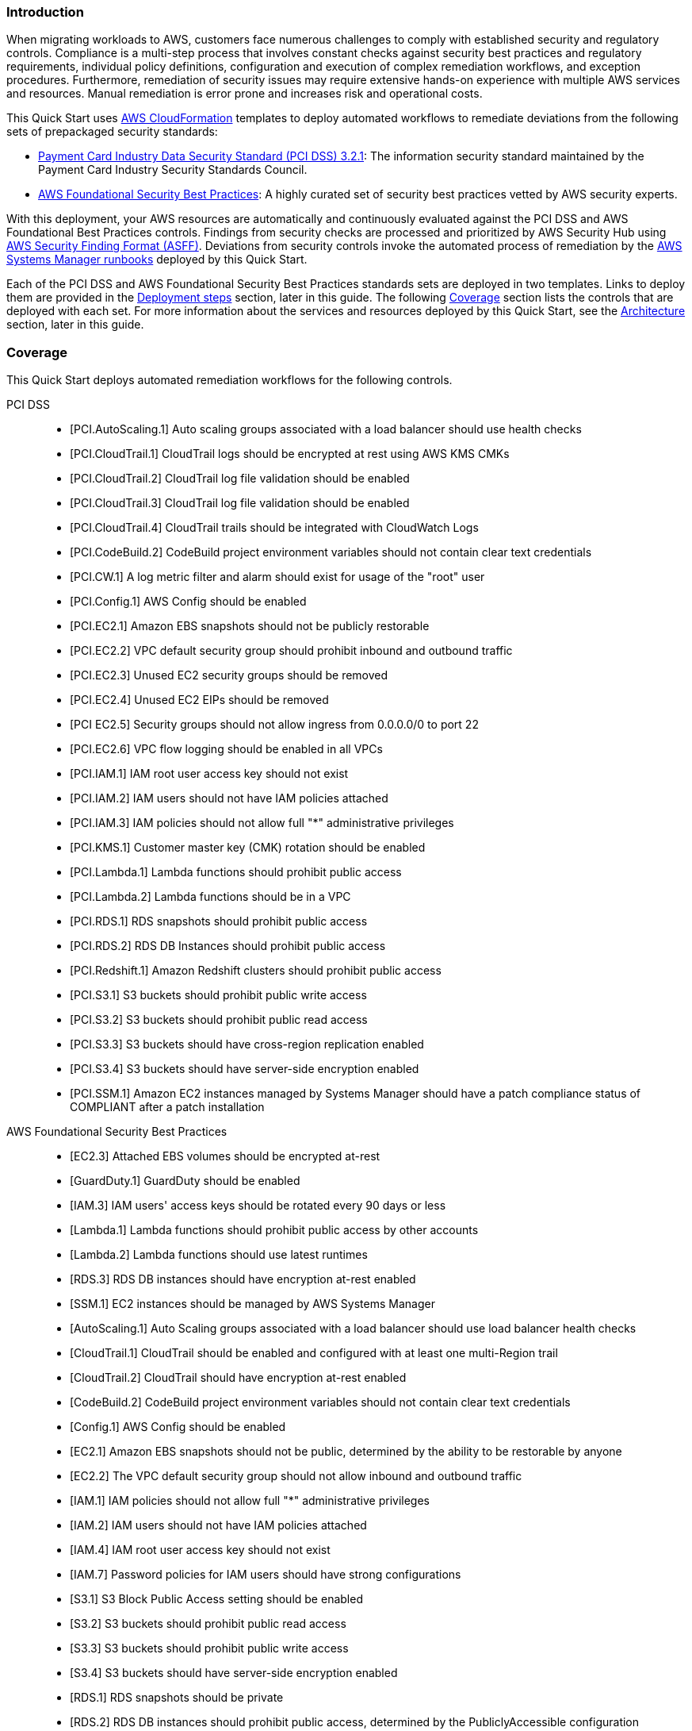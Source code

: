 // Replace the content in <>
// Briefly describe the software. Use consistent and clear branding.
// Include the benefits of using the software on AWS, and provide details on usage scenarios.
// Describe how the software works on AWS.>


=== Introduction

When migrating workloads to AWS, customers face numerous challenges to comply with established security and regulatory controls. Compliance is a multi-step process that involves constant checks against security best practices and regulatory requirements, individual policy definitions, configuration and execution of complex remediation workflows, and exception procedures. Furthermore, remediation of security issues may require extensive hands-on experience with multiple AWS services and resources. Manual remediation is error prone and increases risk and operational costs.

This Quick Start uses http://aws.amazon.com/cloudformation/[AWS CloudFormation^] templates to deploy automated workflows to remediate deviations from the following sets of prepackaged security standards:

* link:https://docs.aws.amazon.com/securityhub/latest/userguide/securityhub-standards-pcidss.html[Payment Card Industry Data Security Standard (PCI DSS) 3.2.1^]: The information security standard maintained by the Payment Card Industry Security Standards Council.
* link:https://docs.aws.amazon.com/securityhub/latest/userguide/securityhub-standards-fsbp.html[AWS Foundational Security Best Practices^]: A highly curated set of security best practices vetted by AWS security experts.

With this deployment, your AWS resources are automatically and continuously evaluated against the PCI DSS and AWS Foundational Best Practices controls. Findings from security checks are processed and prioritized by AWS Security Hub using https://docs.aws.amazon.com/securityhub/latest/userguide/securityhub-findings-format.html[AWS Security Finding Format (ASFF)^]. Deviations from security controls invoke the automated process of remediation by the https://docs.aws.amazon.com/systems-manager/latest/userguide/automation-documents.html[AWS Systems Manager runbooks^] deployed by this Quick Start.

Each of the PCI DSS and AWS Foundational Security Best Practices standards sets are deployed in two templates. Links to deploy them are provided in the link:#_deployment_steps[Deployment steps] section, later in this guide. The following link:#_coverage[Coverage] section lists the controls that are deployed with each set. For more information about the services and resources deployed by this Quick Start, see the link:#_architecture[Architecture] section, later in this guide.

=== Coverage
This Quick Start deploys automated remediation workflows for the following controls.

PCI DSS::
* [PCI.AutoScaling.1] Auto scaling groups associated with a load balancer should use health checks
* [PCI.CloudTrail.1] CloudTrail logs should be encrypted at rest using AWS KMS CMKs
* [PCI.CloudTrail.2] CloudTrail log file validation should be enabled
* [PCI.CloudTrail.3] CloudTrail log file validation should be enabled
* [PCI.CloudTrail.4] CloudTrail trails should be integrated with CloudWatch Logs
* [PCI.CodeBuild.2] CodeBuild project environment variables should not contain clear text credentials
* [PCI.CW.1] A log metric filter and alarm should exist for usage of the "root" user
* [PCI.Config.1] AWS Config should be enabled
* [PCI.EC2.1] Amazon EBS snapshots should not be publicly restorable
* [PCI.EC2.2] VPC default security group should prohibit inbound and outbound traffic
* [PCI.EC2.3] Unused EC2 security groups should be removed
* [PCI.EC2.4] Unused EC2 EIPs should be removed
* [PCI EC2.5] Security groups should not allow ingress from 0.0.0.0/0 to port 22
* [PCI.EC2.6] VPC flow logging should be enabled in all VPCs
* [PCI.IAM.1] IAM root user access key should not exist
* [PCI.IAM.2] IAM users should not have IAM policies attached
* [PCI.IAM.3] IAM policies should not allow full "*" administrative privileges
* [PCI.KMS.1] Customer master key (CMK) rotation should be enabled
* [PCI.Lambda.1] Lambda functions should prohibit public access
* [PCI.Lambda.2] Lambda functions should be in a VPC
* [PCI.RDS.1] RDS snapshots should prohibit public access
* [PCI.RDS.2] RDS DB Instances should prohibit public access
* [PCI.Redshift.1] Amazon Redshift clusters should prohibit public access
* [PCI.S3.1] S3 buckets should prohibit public write access
* [PCI.S3.2] S3 buckets should prohibit public read access
* [PCI.S3.3] S3 buckets should have cross-region replication enabled
* [PCI.S3.4] S3 buckets should have server-side encryption enabled
* [PCI.SSM.1] Amazon EC2 instances managed by Systems Manager should have a patch compliance status of COMPLIANT after a patch installation

AWS Foundational Security Best Practices::
* [EC2.3] Attached EBS volumes should be encrypted at-rest
* [GuardDuty.1] GuardDuty should be enabled
* [IAM.3] IAM users' access keys should be rotated every 90 days or less
* [Lambda.1] Lambda functions should prohibit public access by other accounts
* [Lambda.2] Lambda functions should use latest runtimes
* [RDS.3] RDS DB instances should have encryption at-rest enabled
* [SSM.1] EC2 instances should be managed by AWS Systems Manager
* [AutoScaling.1] Auto Scaling groups associated with a load balancer should use load balancer health checks
* [CloudTrail.1] CloudTrail should be enabled and configured with at least one multi-Region trail
* [CloudTrail.2] CloudTrail should have encryption at-rest enabled
* [CodeBuild.2] CodeBuild project environment variables should not contain clear text credentials
* [Config.1] AWS Config should be enabled
* [EC2.1] Amazon EBS snapshots should not be public, determined by the ability to be restorable by anyone
* [EC2.2] The VPC default security group should not allow inbound and outbound traffic
* [IAM.1] IAM policies should not allow full "*" administrative privileges
* [IAM.2] IAM users should not have IAM policies attached
* [IAM.4] IAM root user access key should not exist
* [IAM.7] Password policies for IAM users should have strong configurations
* [S3.1] S3 Block Public Access setting should be enabled
* [S3.2] S3 buckets should prohibit public read access
* [S3.3] S3 buckets should prohibit public write access
* [S3.4] S3 buckets should have server-side encryption enabled
* [RDS.1] RDS snapshots should be private
* [RDS.2] RDS DB instances should prohibit public access, determined by the PubliclyAccessible configuration
* [SSM.2] Amazon EC2 instances managed by Systems Manager should have a patch compliance status of COMPLIANT after a patch installation